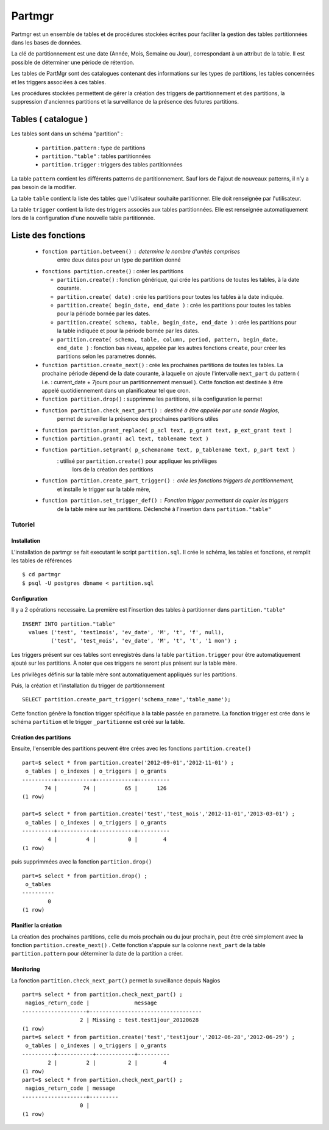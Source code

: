 Partmgr
=======
Partmgr est un ensemble de tables et de procédures stockées écrites pour
faciliter la gestion des tables partitionnées dans les bases de données.

La clé de partitionnement est une date (Année, Mois, Semaine ou Jour), 
correspondant à un attribut de la table. Il est possible de déterminer
une période de rétention.

Les tables de PartMgr sont des catalogues contenant des informations sur 
les types de partitions, les tables concernées et les triggers associées à ces 
tables.

Les procédures stockées permettent de gérer la création des triggers de 
partitionnement et des partitions, la suppression d'anciennes partitions 
et la surveillance de la présence des futures partitions.

Tables ( catalogue )
--------------------
Les tables sont dans un schéma "partition" :

  - ``partition.pattern`` : type de partitions
  - ``partition."table"`` : tables partitionnées
  - ``partition.trigger`` : triggers des tables partitionnées

La table ``pattern`` contient les différents patterns de partitionnement. Sauf lors de l'ajout 
de nouveaux patterns, il n'y a pas besoin de la modifier.

La table ``table`` contient la liste des tables que l'utilisateur souhaite partitionner. 
Elle doit renseignée par l'utilisateur.

La table ``trigger`` contient la liste des triggers associés aux tables partitionnées. Elle est
renseignée automatiquement lors de la configuration d'une nouvelle table partitionnée. 

Liste des fonctions
--------------------
  - ``fonction partition.between()`` : determine le nombre d'unités comprises 
      entre deux dates pour un type de partition donné
  - ``fonctions partition.create()`` : créer les partitions 

    -  ``partition.create()`` : fonction générique, qui crée les partitions de toutes les tables, à la date courante.
    -  ``partition.create( date)`` : crée les partitions pour toutes les tables à la date indiquée.
    -  ``partition.create( begin_date, end_date )`` : crée les partitions pour toutes les tables pour la période bornée par les dates.
    -  ``partition.create( schema, table, begin_date, end_date )`` : crée les partitions pour la table indiquée et pour la période bornée par les dates. 
    -  ``partition.create( schema, table, column, period, pattern, begin_date, end_date )`` : fonction bas niveau, appelée par les autres fonctions ``create``, pour créer les partitions selon les parametres donnés. 

  - ``function partition.create_next()`` : crée les prochaines partitions de toutes les tables. La prochaine période dépend de la date courante, à laquelle on ajoute l'intervalle ``next_part`` du pattern ( i.e. : current_date + 7jours pour un partitionnement mensuel ). Cette fonction est destinée à être appelé quotidiennement dans un planificateur tel que cron. 
  - ``function partition.drop()`` : supprimme les partitions, si la configuration le permet
  - ``function partition.check_next_part()`` : destiné à être appelée par une sonde Nagios, 
      permet de surveiller la présence des prochaines partitions utiles

  - ``function partition.grant_replace( p_acl text, p_grant text, p_ext_grant text )``
  - ``function partition.grant( acl text, tablename text )``
  - ``function partition.setgrant( p_schemaname text, p_tablename text, p_part text )``
     : utilisé par ``partition.create()`` pour appliquer les privilèges 
       lors de la création des partitions

  - ``function partition.create_part_trigger()`` : crée les fonctions triggers de partitionnement, 
      et installe le trigger sur la table mère, 
  - ``function partition.set_trigger_def()`` : Fonction trigger permettant de copier les triggers 
      de la table mère sur les partitions. Déclenché à l'insertion dans ``partition."table"``

Tutoriel
````````

Installation
::::::::::::

L'installation de partmgr se fait executant le script ``partition.sql``. 
Il crée le schéma, les tables et fonctions, et remplit les tables de références ::

  $ cd partmgr 
  $ psql -U postgres dbname < partition.sql

Configuration
:::::::::::::

Il y a 2 opérations necessaire. La première est l'insertion des tables à partitionner dans ``partition."table"`` ::

  INSERT INTO partition."table" 
    values ('test', 'test1mois', 'ev_date', 'M', 't', 'f', null),
           ('test', 'test_mois', 'ev_date', 'M', 't', 't', '1 mon') ;

Les triggers présent sur ces tables sont enregistrés dans la table ``partition.trigger`` pour être 
automatiquement ajouté sur les partitions. À noter que ces triggers ne seront plus présent sur la table mère.

Les privilèges définis sur la table mère sont automatiquement appliqués sur les partitions.

Puis, la création et l'installation du trigger de partitionnement ::

  SELECT partition.create_part_trigger('schema_name','table_name');

Cette fonction génère la fonction trigger spécifique à la table passée en parametre. 
La fonction trigger est crée dans le schéma ``partition`` et le trigger ``_partitionne`` 
est créé sur la table. 

Création des partitions
:::::::::::::::::::::::

Ensuite, l'ensemble des partitions peuvent être crées avec les fonctions ``partition.create()`` ::
  
  part=$ select * from partition.create('2012-09-01','2012-11-01') ;
   o_tables | o_indexes | o_triggers | o_grants 
  ----------+-----------+------------+----------
         74 |        74 |         65 |      126
  (1 row)

  part=$ select * from partition.create('test','test_mois','2012-11-01','2013-03-01') ;
   o_tables | o_indexes | o_triggers | o_grants 
  ----------+-----------+------------+----------
          4 |         4 |          0 |        4
  (1 row)


puis supprimmées avec la fonction ``partition.drop()`` ::
  
  part=$ select * from partition.drop() ;
   o_tables 
  ----------
          0
  (1 row)

Planifier la création
:::::::::::::::::::::

La création des prochaines partitions, celle du mois prochain ou du jour prochain, peut être
créé simplement avec la fonction ``partition.create_next()`` . Cette fonction s'appuie sur la
colonne ``next_part`` de la table ``partition.pattern`` pour déterminer la date de la partition
a créer. 

Monitoring
::::::::::

La fonction ``partition.check_next_part()`` permet la suveillance depuis Nagios :: 
  
  part=$ select * from partition.check_next_part() ;
   nagios_return_code |              message              
  --------------------+-----------------------------------
                    2 | Missing : test.test1jour_20120628
  (1 row)
  part=$ select * from partition.create('test','test1jour','2012-06-28','2012-06-29') ;
   o_tables | o_indexes | o_triggers | o_grants 
  ----------+-----------+------------+----------
          2 |         2 |          2 |        4
  (1 row)
  part=$ select * from partition.check_next_part() ;
   nagios_return_code | message 
  --------------------+---------
                    0 | 
  (1 row)

